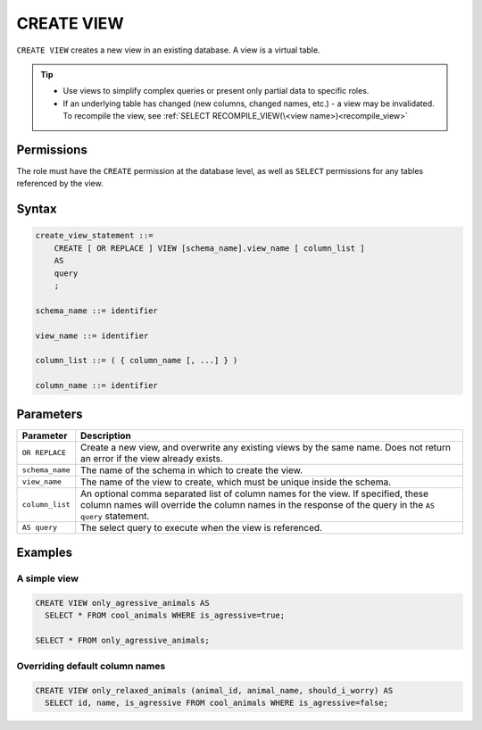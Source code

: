.. _create_view:

*****************
CREATE VIEW
*****************

``CREATE VIEW`` creates a new view in an existing database. A view is a virtual table.

.. tip:: 
   * Use views to simplify complex queries or present only partial data to specific roles.
   * If an underlying table has changed (new columns, changed names, etc.) - a view may be invalidated. To recompile the view, see :ref:`SELECT RECOMPILE_VIEW(\<view name>)<recompile_view>`


Permissions
=============

The role must have the ``CREATE`` permission at the database level, as well as ``SELECT`` permissions for any tables referenced by the view.

Syntax
==========

.. code-block:: postgres

   create_view_statement ::=
       CREATE [ OR REPLACE ] VIEW [schema_name].view_name [ column_list ]
       AS
       query
       ;

   schema_name ::= identifier  

   view_name ::= identifier  

   column_list ::= ( { column_name [, ...] } )

   column_name ::= identifier
   

Parameters
============

.. list-table:: 
   :widths: auto
   :header-rows: 1
   
   * - Parameter
     - Description
   * - ``OR REPLACE``
     - Create a new view, and overwrite any existing views by the same name. Does not return an error if the view already exists.
   * - ``schema_name``
     - The name of the schema in which to create the view.
   * - ``view_name``
     - The name of the view to create, which must be unique inside the schema.
   * - ``column_list``
     - An optional comma separated list of column names for the view. If specified, these column names will override the column names in the response of the query in the ``AS query`` statement.
   * - ``AS query``
     - The select query to execute when the view is referenced.

Examples
===========

A simple view
-----------------

.. code-block:: postgres

   CREATE VIEW only_agressive_animals AS
     SELECT * FROM cool_animals WHERE is_agressive=true;
    
   SELECT * FROM only_agressive_animals;

Overriding default column names
---------------------------------

.. code-block:: postgres

   CREATE VIEW only_relaxed_animals (animal_id, animal_name, should_i_worry) AS
     SELECT id, name, is_agressive FROM cool_animals WHERE is_agressive=false;
